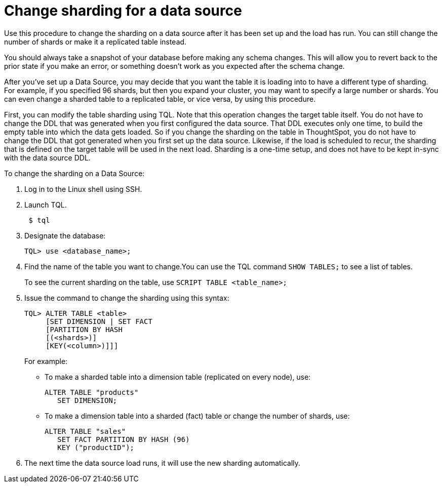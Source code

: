 = Change sharding for a data source
:last_updated: 11/18/2019
:permalink: /:collection/:path.html
:sidebar: mydoc_sidebar
:summary: Learn how to change the way ThoughtSpot shards a data source.

Use this procedure to change the sharding on a data source after it has been set up and the load has run.
You can still change the number of shards or make it a replicated table instead.

You should always take a snapshot of your database before making any schema changes.
This will allow you to revert back to the prior state if you make an error, or something doesn't work as you expected after the schema change.

After you've set up a Data Source, you may decide that you want the table it is loading into to have a different type of sharding.
For example, if you specified 96 shards, but then you expand your cluster, you may want to specify a large number or shards.
You can even change a sharded table to a replicated table, or vice versa, by using this procedure.

First, you can modify the table sharding using TQL.
Note that this operation changes the target table itself.
You do not have to change the DDL that was generated when you first configured the data source.
That DDL executes only one time, to build the empty table into which the data gets loaded.
So if you change the sharding on the table in ThoughtSpot, you do not have to change the DDL that got generated when you first set up the data source.
Likewise, if the load is scheduled to recur, the sharding that is defined on the target table will be used in the next load.
Sharding is a one-time setup, and does not have to be kept in-sync with the data source DDL.

To change the sharding on a Data Source:

. Log in to the Linux shell using SSH.
. Launch TQL.
+
----
 $ tql
----

. Designate the database:
+
----
TQL> use <database_name>;
----

. Find the name of the table you want to change.You can use the TQL command `SHOW TABLES;` to see a list of tables.
+
To see the current sharding on the table, use `SCRIPT TABLE <table_name>;`

. Issue the command to change the sharding using this syntax:
+
----
TQL> ALTER TABLE <table>
     [SET DIMENSION | SET FACT
     [PARTITION BY HASH
     [(<shards>)]
     [KEY(<column>)]]]
----
+
For example:

 ** To make a sharded table into a dimension table (replicated on every node), use:
+
----
ALTER TABLE "products"
   SET DIMENSION;
----

 ** To make a dimension table into a sharded (fact) table or change the number of shards, use:
+
----
ALTER TABLE "sales"
   SET FACT PARTITION BY HASH (96)
   KEY ("productID");
----

. The next time the data source load runs, it will use the new sharding automatically.
